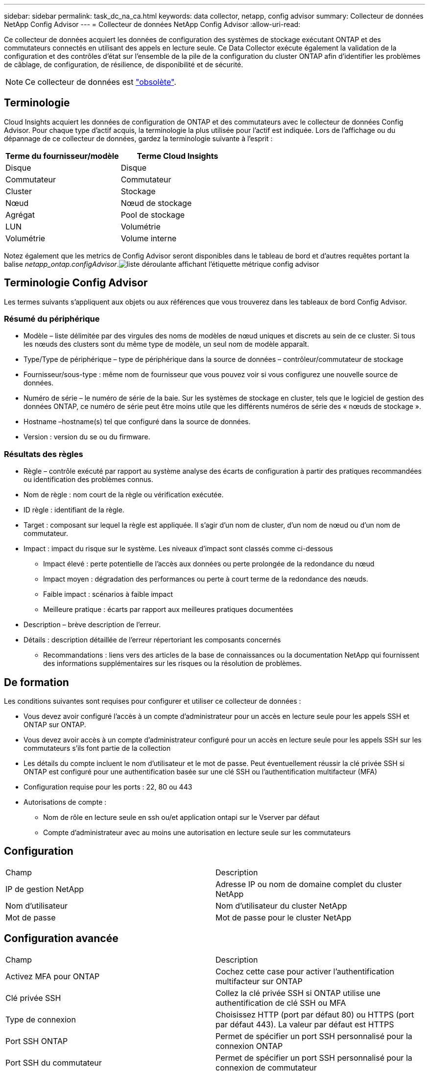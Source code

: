 ---
sidebar: sidebar 
permalink: task_dc_na_ca.html 
keywords: data collector, netapp, config advisor 
summary: Collecteur de données NetApp Config Advisor 
---
= Collecteur de données NetApp Config Advisor
:allow-uri-read: 


[role="lead"]
Ce collecteur de données acquiert les données de configuration des systèmes de stockage exécutant ONTAP et des commutateurs connectés en utilisant des appels en lecture seule. Ce Data Collector exécute également la validation de la configuration et des contrôles d'état sur l'ensemble de la pile de la configuration du cluster ONTAP afin d'identifier les problèmes de câblage, de configuration, de résilience, de disponibilité et de sécurité.


NOTE: Ce collecteur de données est link:task_getting_started_with_cloud_insights.html#useful-definitions["obsolète"].



== Terminologie

Cloud Insights acquiert les données de configuration de ONTAP et des commutateurs avec le collecteur de données Config Advisor. Pour chaque type d'actif acquis, la terminologie la plus utilisée pour l'actif est indiquée. Lors de l'affichage ou du dépannage de ce collecteur de données, gardez la terminologie suivante à l'esprit :

[cols="2*"]
|===
| Terme du fournisseur/modèle | Terme Cloud Insights 


| Disque | Disque 


| Commutateur | Commutateur 


| Cluster | Stockage 


| Nœud | Nœud de stockage 


| Agrégat | Pool de stockage 


| LUN | Volumétrie 


| Volumétrie | Volume interne 
|===
Notez également que les metrics de Config Advisor seront disponibles dans le tableau de bord et d'autres requêtes portant la balise _netapp_ontap.configAdvisor_.image:ConfigAdvisorTags.png["liste déroulante affichant l'étiquette métrique config advisor"]



== Terminologie Config Advisor

Les termes suivants s'appliquent aux objets ou aux références que vous trouverez dans les tableaux de bord Config Advisor.



=== Résumé du périphérique

* Modèle – liste délimitée par des virgules des noms de modèles de nœud uniques et discrets au sein de ce cluster. Si tous les nœuds des clusters sont du même type de modèle, un seul nom de modèle apparaît.
* Type/Type de périphérique – type de périphérique dans la source de données – contrôleur/commutateur de stockage
* Fournisseur/sous-type : même nom de fournisseur que vous pouvez voir si vous configurez une nouvelle source de données.
* Numéro de série – le numéro de série de la baie. Sur les systèmes de stockage en cluster, tels que le logiciel de gestion des données ONTAP, ce numéro de série peut être moins utile que les différents numéros de série des « nœuds de stockage ».
* Hostname –hostname(s) tel que configuré dans la source de données.
* Version : version du se ou du firmware.




=== Résultats des règles

* Règle – contrôle exécuté par rapport au système analyse des écarts de configuration à partir des pratiques recommandées ou identification des problèmes connus.
* Nom de règle : nom court de la règle ou vérification exécutée.
* ID règle : identifiant de la règle.
* Target : composant sur lequel la règle est appliquée. Il s'agir d'un nom de cluster, d'un nom de nœud ou d'un nom de commutateur.
* Impact : impact du risque sur le système. Les niveaux d'impact sont classés comme ci-dessous
+
** Impact élevé : perte potentielle de l'accès aux données ou perte prolongée de la redondance du nœud
** Impact moyen : dégradation des performances ou perte à court terme de la redondance des nœuds.
** Faible impact : scénarios à faible impact
** Meilleure pratique : écarts par rapport aux meilleures pratiques documentées


* Description – brève description de l'erreur.
* Détails : description détaillée de l'erreur répertoriant les composants concernés
+
** Recommandations : liens vers des articles de la base de connaissances ou la documentation NetApp qui fournissent des informations supplémentaires sur les risques ou la résolution de problèmes.






== De formation

Les conditions suivantes sont requises pour configurer et utiliser ce collecteur de données :

* Vous devez avoir configuré l'accès à un compte d'administrateur pour un accès en lecture seule pour les appels SSH et ONTAP sur ONTAP.
* Vous devez avoir accès à un compte d'administrateur configuré pour un accès en lecture seule pour les appels SSH sur les commutateurs s'ils font partie de la collection
* Les détails du compte incluent le nom d'utilisateur et le mot de passe. Peut éventuellement réussir la clé privée SSH si ONTAP est configuré pour une authentification basée sur une clé SSH ou l'authentification multifacteur (MFA)
* Configuration requise pour les ports : 22, 80 ou 443
* Autorisations de compte :
+
** Nom de rôle en lecture seule en ssh ou/et application ontapi sur le Vserver par défaut
** Compte d'administrateur avec au moins une autorisation en lecture seule sur les commutateurs






== Configuration

|===


| Champ | Description 


| IP de gestion NetApp | Adresse IP ou nom de domaine complet du cluster NetApp 


| Nom d'utilisateur | Nom d'utilisateur du cluster NetApp 


| Mot de passe | Mot de passe pour le cluster NetApp 
|===


== Configuration avancée

|===


| Champ | Description 


| Activez MFA pour ONTAP | Cochez cette case pour activer l'authentification multifacteur sur ONTAP 


| Clé privée SSH | Collez la clé privée SSH si ONTAP utilise une authentification de clé SSH ou MFA 


| Type de connexion | Choisissez HTTP (port par défaut 80) ou HTTPS (port par défaut 443). La valeur par défaut est HTTPS 


| Port SSH ONTAP | Permet de spécifier un port SSH personnalisé pour la connexion ONTAP 


| Port SSH du commutateur | Permet de spécifier un port SSH personnalisé pour la connexion de commutateur 


| Intervalle d'interrogation (min) | La valeur par défaut est 1440 minutes ou 24 heures. Peut régler au minimum jusqu'à 60 minutes 
|===


== Systèmes d'exploitation pris en charge

Config Advisor peut s'exécuter sur les systèmes d'exploitation suivants. Si le collecteur est installé sur une unité d'acquisition avec le système d'exploitation ne figurant pas dans cette liste, les collections échoueront.

* Windows 10 (64 bits)
* Windows 2012 R2 Server (64 bits)
* Windows 2016 Server (64 bits)
* Windows 2019 Server (64 bits)
* Red Hat Enterprise Linux (RHEL) 7.7 et versions ultérieures (64 bits)
* Ubuntu 14.0 et version ultérieure




== Assistance et vidéo

Regardez ces vidéos pour découvrir comment installer le collecteur de données et utiliser les tableaux de bord pour tirer le meilleur parti de Config Advisor dans Cloud Insights :



=== Installation et configuration du collecteur de données :

video::Config_Advisor_Collector_Part1.mp4[Installing and Configuring the Config Advisor data collector]


=== Création d'un tableau de bord Config Advisor :

video::Config_Advisor_Collector_Part2.mp4[Using dashboards to view Config Advisor data]


=== Autre soutien

Pour toute autre question associée à Config Advisor, ouvrez un ticket depuis l'outil Config Advisor en cliquant sur aide > Ouvrir un ticket de support.

Pour plus d'informations, consultez le link:concept_requesting_support.html["Assistance"] ou dans le link:https://docs.netapp.com/us-en/cloudinsights/CloudInsightsDataCollectorSupportMatrix.pdf["Matrice de prise en charge du Data Collector"].
